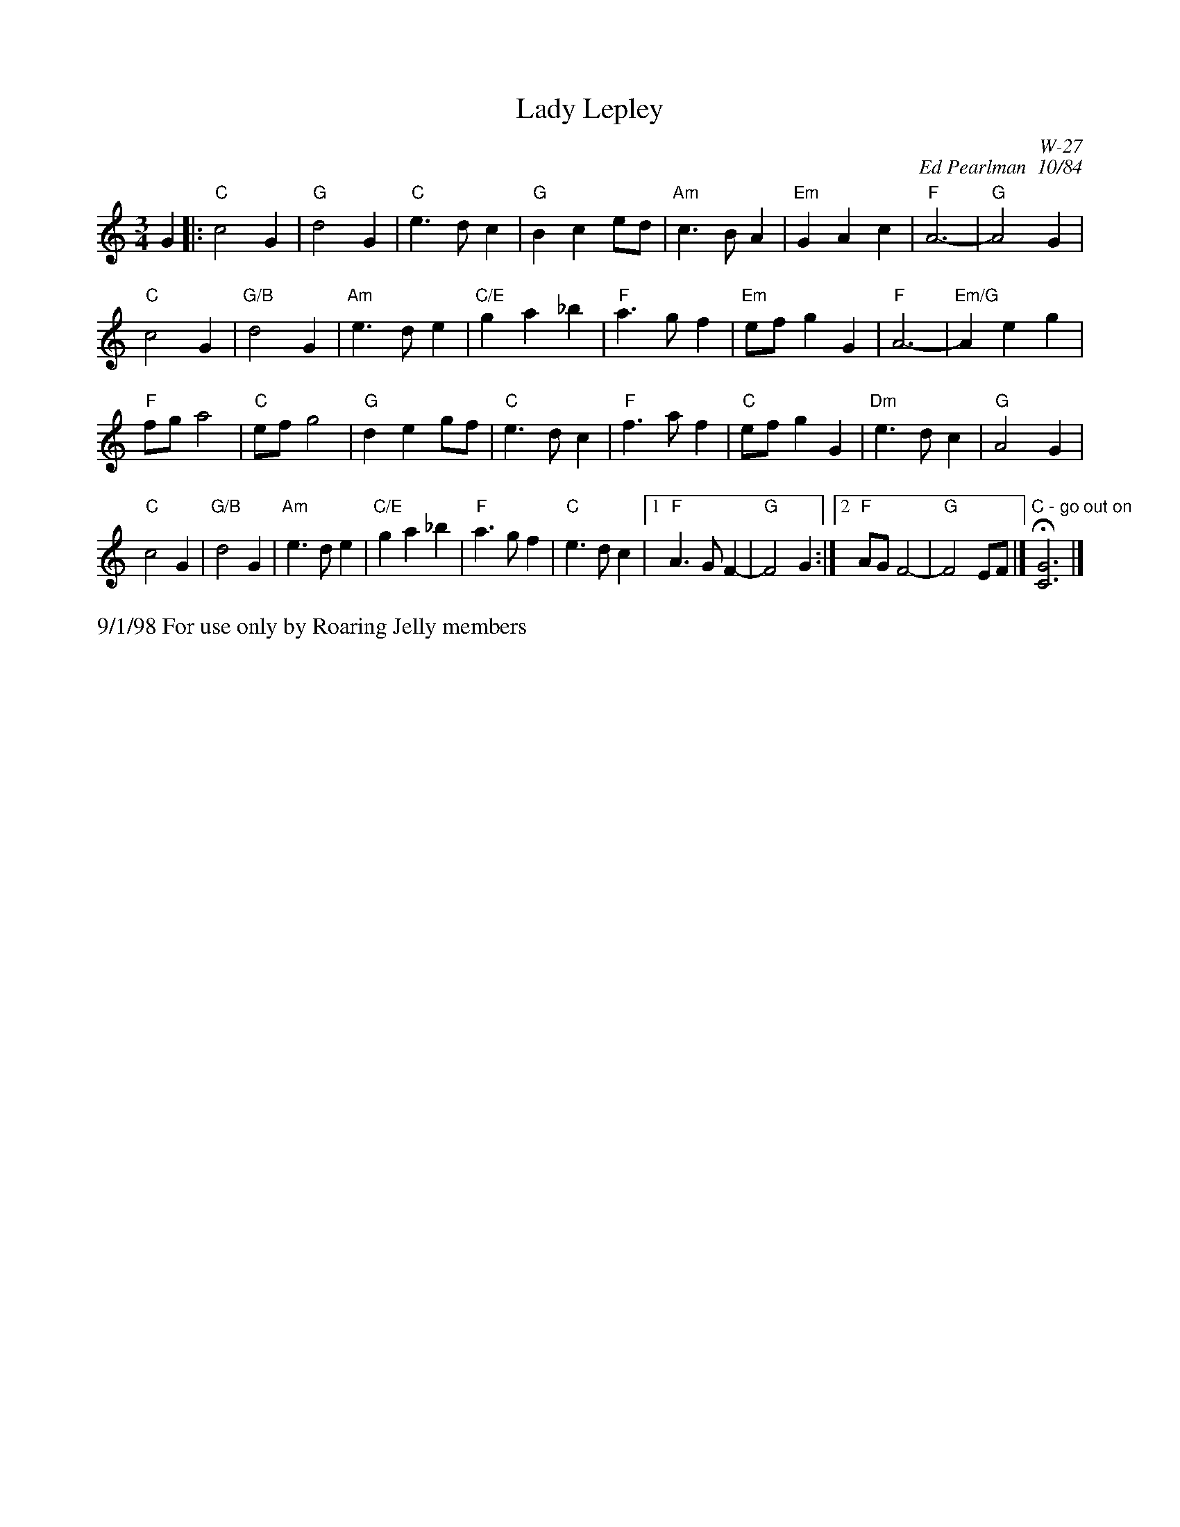X:38
T: Lady Lepley
I: Lady Lepley	W-27	C	waltz
C: W-27
C: Ed Pearlman  10/84
M: 3/4
L: 1/4
Z: Transcribed to abc by Mary Lou Knack
R: waltz
K: C
G|: "C"c2G| "G"d2G| "C"e>dc| "G"Bce/d/| "Am"c>BA| "Em"GAc| "F"A3-| "G"A2 G|
"C"c2G| "G/B"d2G| "Am"e>de| "C/E"ga_b| "F"a>gf| "Em"e/f/gG| "F"A3-| "Em/G"Aeg|
"F"f/g/a2| "C"e/f/g2| "G"deg/f/| "C"e>dc| "F"f>af| "C"e/f/gG| "Dm"e>dc| "G"A2G|
"C"c2G| "G/B"d2G| "Am"e>de| "C/E"ga_b| "F"a>gf| "C"e>dc|1"F"A>GF-| "G"F2 G:|2 "F"A/G/F2-| "G"F2 E/F/|] "C - go out on"H[C3G3]|]
%%text 9/1/98 For use only by Roaring Jelly members
